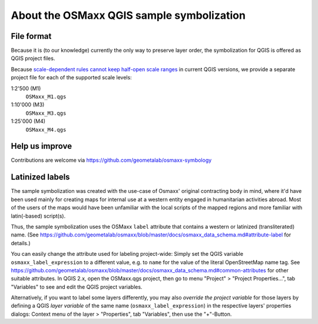 About the OSMaxx QGIS sample symbolization
==========================================


File format
-----------

Because it is (to our knowledge) currently the only way to preserve
layer order, the symbolization for QGIS is offered as QGIS project files.

Because `scale-dependent rules cannot keep half-open scale ranges`_ in
current QGIS versions, we provide a separate project file for each of the
supported scale levels:

1:2'500 (M1)
    ``OSMaxx_M1.qgs``
    
1:10'000 (M3)
    ``OSMaxx_M3.qgs``
    
1:25'000 (M4)
    ``OSMaxx_M4.qgs``

.. _`scale-dependent rules cannot keep half-open scale ranges`: http://hub.qgis.org/issues/15512


Help us improve
---------------

Contributions are welcome via https://github.com/geometalab/osmaxx-symbology


Latinized labels
----------------

The sample symbolization was created with the use-case of Osmaxx' original
contracting body in mind, where it'd have been used mainly for creating maps
for internal use at a western entity engaged in humanitarian activities
abroad. Most of the users of the maps would have been unfamiliar with the
local scripts of the mapped regions and more familiar with latin(-based)
script(s).

Thus, the sample symbolization uses the OSMaxx ``label`` attribute that contains
a western or latinized (transliterated) name. (See
https://github.com/geometalab/osmaxx/blob/master/docs/osmaxx_data_schema.md#attribute-label
for details.)

You can easily change the attribute used for labeling project-wide: Simply set
the QGIS variable ``osmaxx_label_expression`` to a different value, e.g. to
``name`` for the value of the literal OpenStreetMap name tag. See
https://github.com/geometalab/osmaxx/blob/master/docs/osmaxx_data_schema.md#common-attributes
for other suitable attributes. In QGIS 2.x, open the OSMaxx.qgs project, then
go to menu "Project" > "Project Properties...", tab "Variables" to see and
edit the QGIS project variables.

Alternatively, if you want to label some layers differently, you may also
*override the project variable* for those layers by defining a QGIS
*layer variable* of the same name (``osmaxx_label_expression``) in the respective
layers' properties dialogs:
Context menu of the layer > "Properties", tab "Variables", then use the "+"-Button.
